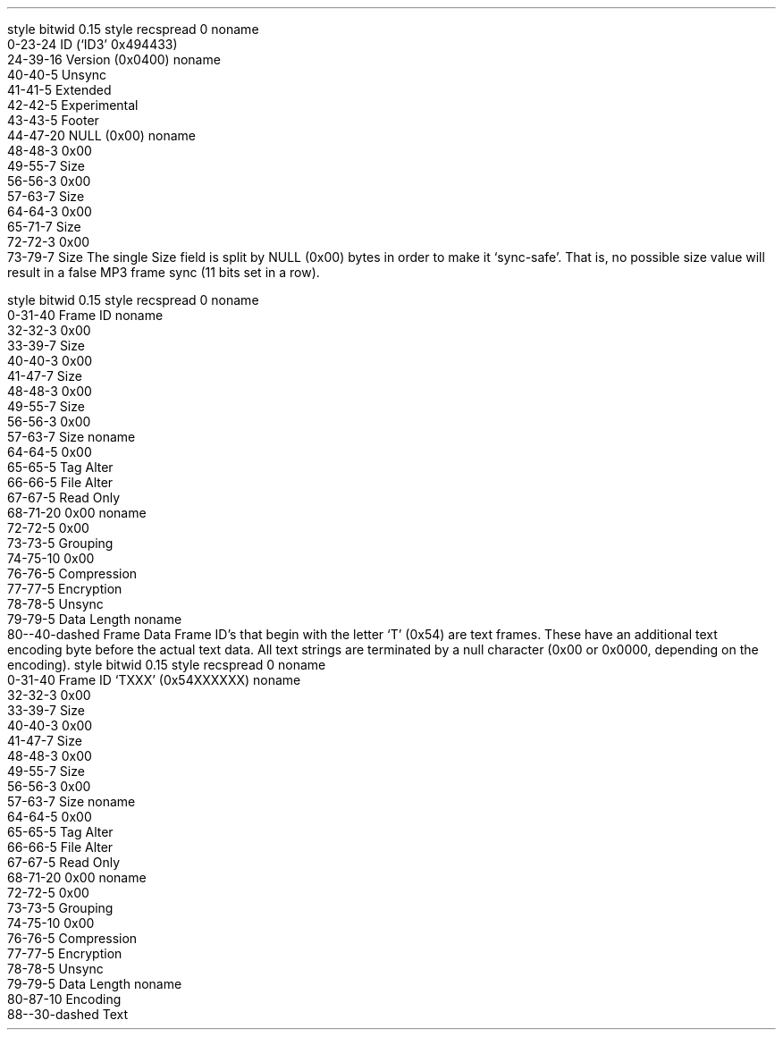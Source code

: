 .\"This work is licensed under the 
.\"Creative Commons Attribution-Share Alike 3.0 United States License.
.\"To view a copy of this license, visit
.\"http://creativecommons.org/licenses/by-sa/3.0/us/ or send a letter to 
.\"Creative Commons, 
.\"171 Second Street, Suite 300, 
.\"San Francisco, California, 94105, USA.
.SUBSUBSECTION "ID3v2.4"

.SUBSUBSUBSECTION "the ID3v2.4 Header"
.PP
.begin dformat
style bitwid 0.15
style recspread 0
noname
    0-23-24 ID (`ID3' 0x494433)
    24-39-16 Version (0x0400)
noname
    40-40-5 Unsync
    41-41-5 Extended
    42-42-5 Experimental
    43-43-5 Footer
    44-47-20 NULL (0x00)
noname
    48-48-3 0x00
    49-55-7 Size
    56-56-3 0x00
    57-63-7 Size
    64-64-3 0x00
    65-71-7 Size
    72-72-3 0x00
    73-79-7 Size
.end dformat
The single Size field is split by NULL (0x00) bytes in order to make
it `sync-safe'.  That is, no possible size value will result in a false
MP3 frame sync (11 bits set in a row).

.SUBSUBSUBSECTION "an ID3v2.4 Frame"
.PP
.begin dformat
style bitwid 0.15
style recspread 0
noname
    0-31-40 Frame ID
noname
    32-32-3 0x00
    33-39-7 Size
    40-40-3 0x00
    41-47-7 Size
    48-48-3 0x00
    49-55-7 Size
    56-56-3 0x00
    57-63-7 Size
noname
    64-64-5 0x00
    65-65-5 Tag Alter
    66-66-5 File Alter
    67-67-5 Read Only
    68-71-20 0x00
noname
    72-72-5 0x00
    73-73-5 Grouping
    74-75-10 0x00
    76-76-5 Compression
    77-77-5 Encryption
    78-78-5 Unsync
    79-79-5 Data Length
noname
    80--40-dashed Frame Data
.end dformat
Frame ID's that begin with the letter `T' (0x54) are text frames.
These have an additional text encoding byte before the actual
text data.
All text strings are terminated by a null character
(0x00 or 0x0000, depending on the encoding).
.begin dformat
style bitwid 0.15
style recspread 0
noname
    0-31-40 Frame ID `TXXX' (0x54XXXXXX)
noname
    32-32-3 0x00
    33-39-7 Size
    40-40-3 0x00
    41-47-7 Size
    48-48-3 0x00
    49-55-7 Size
    56-56-3 0x00
    57-63-7 Size
noname
    64-64-5 0x00
    65-65-5 Tag Alter
    66-66-5 File Alter
    67-67-5 Read Only
    68-71-20 0x00
noname
    72-72-5 0x00
    73-73-5 Grouping
    74-75-10 0x00
    76-76-5 Compression
    77-77-5 Encryption
    78-78-5 Unsync
    79-79-5 Data Length
noname
    80-87-10 Encoding
    88--30-dashed Text
.end dformat
.TS
tab(:);
r | l.
Encoding Byte:Text Encoding
_
\fC0x00\fR:ISO-8859-1
\fC0x01\fR:UTF-16
\fC0x02\fR:UTF-16BE
\fC0x03\fR:UTF-8
.TE

.bp

.SUBSUBSUBSECTION "ID3v2.4 Frame IDs"
.PP
.ps 8
.TS
tab(:);
c | l || c | l.
ID:Description:ID:Description
=
\fCAENC\fR:Audio encryption:\fCAPIC\fR:Attached picture
\fCASPI\fR:Audio seek point index:\fCCOMM\fR:Comments
\fCCOMR\fR:Commercial frame:\fCENCR\fR:Encryption method registration
\fCEQU2\fR:Equalisation (2):\fCETCO\fR:Event timing codes
\fCGEOB\fR:General encapsulated object:\fCGRID\fR:Group identification registration
\fCLINK\fR:Linked information:\fCMCDI\fR:Music CD identifier
\fCMLLT\fR:MPEG location lookup table:\fCOWNE\fR:Ownership frame
\fCPRIV\fR:Private frame:\fCPCNT\fR:Play counter
\fCPOPM\fR:Popularimeter:\fCPOSS\fR:Position synchronisation frame
\fCRBUF\fR:Recommended buffer size:\fCRVA2\fR:Relative volume adjustment (2)
\fCRVRB\fR:Reverb:\fCSEEK\fR:Seek frame
\fCSIGN\fR:Signature frame:\fCSYLT\fR:Synchronised lyric/text
\fCSYTC\fR:Synchronised tempo codes:\fCTALB\fR:Album/Movie/Show title
\fCTBPM\fR:BPM (beats per minute):\fCTCOM\fR:Composer
\fCTCON\fR:Content type:\fCTCOP\fR:Copyright message
\fCTDEN\fR:Encoding time:\fCTDLY\fR:Playlist delay
\fCTDOR\fR:Original release time:\fCTDRC\fR:Recording time
\fCTDRL\fR:Release time:\fCTDTG\fR:Tagging time
\fCTENC\fR:Encoded by:\fCTEXT\fR:Lyricist/Text writer
\fCTFLT\fR:File type:\fCTIPL\fR:Involved people list
\fCTIT1\fR:Content group description:\fCTIT2\fR:Title/songname/content description
\fCTIT3\fR:Subtitle/Description refinement:\fCTKEY\fR:Initial key
\fCTLAN\fR:Language(s):\fCTLEN\fR:Length
\fCTMCL\fR:Musician credits list:\fCTMED\fR:Media type
\fCTMOO\fR:Mood:\fCTOAL\fR:Original album/movie/show title
\fCTOFN\fR:Original filename:\fCTOLY\fR:Original lyricist(s)/text writer(s)
\fCTOPE\fR:Original artist(s)/performer(s):\fCTOWN\fR:File owner/licensee
\fCTPE1\fR:Lead performer(s)/Soloist(s):\fCTPE2\fR:Band/orchestra/accompaniment
\fCTPE3\fR:Conductor/performer refinement:\fCTPE4\fR:Interpreted, remixed, or otherwise modified by
\fCTPOS\fR:Part of a set:\fCTPRO\fR:Produced notice
\fCTPUB\fR:Publisher:\fCTRCK\fR:Track number/Position in set
\fCTRSN\fR:Internet radio station name:\fCTRSO\fR:Internet radio station owner
\fCTSOA\fR:Album sort order:\fCTSOP\fR:Performer sort order
\fCTSOT\fR:Title sort order:\fCTSRC\fR:ISRC (international standard recording code)
\fCTSSE\fR:Software/Hardware and settings used for encoding:\fCTSST\fR:Set subtitle
\fCTXXX\fR:User defined text information frame:\fCUFID\fR:Unique file identifier
\fCUSER\fR:Terms of use:\fCUSLT\fR:Unsynchronised lyric/text transcription
\fCWCOM\fR:Commercial information:\fCWCOP\fR:Copyright/Legal information
\fCWOAF\fR:Official audio file webpage:\fCWOAR\fR:Official artist/performer webpage
\fCWOAS\fR:Official audio source webpage:\fCWORS\fR:Official Internet radio station homepage
\fCWPAY\fR:Payment:\fCWPUB\fR:Publishers official webpage
\fCWXXX\fR:User defined URL link frame
.TE
.ps 10
